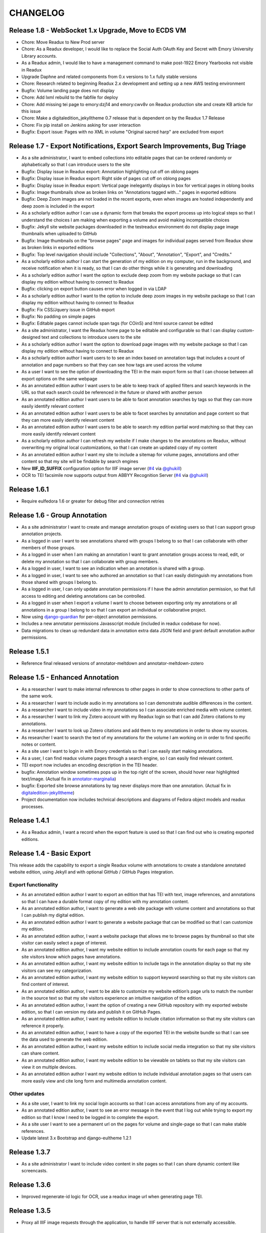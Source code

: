 .. _CHANGELOG:

CHANGELOG
=========
Release 1.8 - WebSocket 1.x Upgrade, Move to ECDS VM
----------------------------------------------------
* Chore: Move Readux to New Prod server
* Chore: As a Readux developer, I would like to replace the Social Auth
  OAuth Key and Secret with Emory University Library accounts.
* As a Readux admin, I would like to have a management command to make
  post-1922 Emory Yearbooks not visible in Readux
* Upgrade Daphne and related components from 0.x versions to 1.x fully
  stable versions
* Chore: Research related to beginning Readux 2.x development and setting
  up a new AWS testing environment
* Bugfix: Volume landing page does not display
* Chore: Add lxml rebuild to the fabfile for deploy
* Chore: Add missing tei page to emory:dzj14 and emory:cwv8v on Readux
  production site and create KB article for this issue
* Chore: Make a digitaledition_jekylltheme 0.7 release that is dependent
  on by the Readux 1.7 Release
* Chore: Fix pip install on Jenkins asking for user interaction
* Bugfix: Export issue: Pages with no XML in volume "Original sacred harp"
  are excluded from export

Release 1.7 - Export Notifications, Export Search Improvements, Bug Triage
--------------------------------------------------------------------------
* As a site administrator, I want to embed collections into editable pages
  that can be ordered randomly or alphabetically so that I can introduce
  users to the site
* Bugfix: Display issue in Readux export: Annotation highlighting cut off
  on oblong pages
* Bugfix: Display issue in Readux export: Right side of pages cut off on
  oblong pages
* Bugfix: Display issue in Readux export: Vertical page inelegantly displays
  in box for vertical pages in oblong books
* Bugfix: Image thumbnails show as broken links on "Annotations tagged
  with..." pages in exported editions
* Bugfix: Deep Zoom images are not loaded in the recent exports, even when
  images are hosted independently and deep zoom is included in the export
* As a scholarly edition author I can use a dynamic form that breaks the
  export process up into logical steps so that I understand the choices
  I am making when exporting a volume and avoid making incompatible choices
* Bugfix: Jekyll site website packages downloaded in the testreadux
  environment do not display page image thumbnails when uploaded to GitHub
* Bugfix: Image thumbnails on the "browse pages" page and images for
  individual pages served from Readux show as broken links in exported
  editions
* Bugfix: Top level navigation should include "Collections", "About",
  "Annotation", "Export", and "Credits."
* As a scholarly edition author I can start the generation of my edition
  on my computer, run in the background, and receive notification when it
  is ready, so that I can do other things while it is generating and
  downloading
* As a scholarly edition author I want the option to exclude deep zoom
  from my website package so that I can display my edition without having
  to connect to Readux
* Bugfix: clicking on export button causes error when logged in via LDAP
* As a scholarly edition author I want to the option to include deep
  zoom images in my website package so that I can display my edition
  without having to connect to Readux
* Bugfix: Fix CSS/Jquery issue in GitHub export
* Bugfix: No padding on simple pages
* Bugfix: Editable pages cannot include span tags (for COinS) and html
  source cannot be edited
* As a site administrator, I want the Readux home page to be editable
  and configurable so that I can display custom-designed text and collections
  to introduce users to the site
* As a scholarly edition author I want the option to download page images
  with my website package so that I can display my edition without having
  to connect to Readux
* As a scholarly edition author I want users to to see an index based on
  annotation tags that includes a count of annotation and page numbers so
  that they can see how tags are used across the volume
* As a user I want to see the option of downloading the TEI in the main
  export form so that I can choose between all export options on the same
  webpage
* As an annotated edition author I want users to be able to keep track of
  applied filters and search keywords in the URL so that each search could
  be referenced in the future or shared with another person
* As an annotated edition author I want users to be able to facet
  annotation searches by tags so that they can more easily identify
  relevant content
* As an annotated edition author I want users to be able to facet
  searches by annotation and page content so that they can more easily
  identify relevant content
* As an annotated edition author I want users to be able to search my
  edition partial word matching so that they can more easily identify
  relevant content
* As a scholarly edition author I can refresh my website if I make changes
  to the annotations on Readux, without overwriting my original local
  customizations, so that  I can create an updated copy of my content
* As an annotated edition author I want my site to include a sitemap for
  volume pages, annotations and other content so that my site will be
  findable by search engines
* New **IIIF_ID_SUFFIX** configuration option for IIIF image server
  (`#4 <https://github.com/emory-libraries/readux/pull/4>`_ via
  `@ghukill <https://github.com/ghukill>`_)
* OCR to TEI facsimile now supports output from ABBYY Recognition
  Server (`#4 <https://github.com/emory-libraries/readux/pull/4>`_
  via `@ghukill <https://github.com/ghukill>`_)

Release 1.6.1
-------------

* Require eulfedora 1.6 or greater for debug filter and connection retries

Release 1.6 - Group Annotation
------------------------------

* As a site administrator I want to create and manage annotation groups
  of existing users so that I can support group annotation projects.
* As a logged in user I want to see annotations shared with groups I
  belong to so that I can collaborate with other members of those groups.
* As a logged in user when I am making an annotation I want to grant
  annotation groups access to read, edit, or delete my annotation so
  that I can collaborate with group members.
* As a logged in user, I want to see an indication when an annotation
  is shared with a group.
* As a logged in user, I want to see who authored an annotation so that
  I can easily distinguish my annotations from those shared with groups
  I belong to.
* As a logged in user, I can only update annotation permissions if
  I have the admin annotation permission, so that full access to editing
  and deleting annotations can be controlled.
* As a logged in user when I export a volume I want to choose between
  exporting only my annotations or all annotations in a group I belong
  to so that I can export an individual or collaborative project.
* Now using `django-guardian <https://github.com/django-guardian/django-guardian>`_
  for per-object annotation permissions.
* Includes a new annotator permissions Javasscript module (included in
  readux codebase for now).
* Data migrations to clean up redundant data in annotation extra data
  JSON field and grant default annotation author permissions.

Release 1.5.1
-------------

* Reference final released versions of annotator-meltdown and
  annotator-meltdown-zotero

Release 1.5 - Enhanced Annotation
---------------------------------

* As a researcher I want to make internal references to other pages in
  order to show connections to other parts of the same work.
* As a researcher I want to include audio in my annotations so I can
  demonstrate audible differences in the content.
* As a researcher I want to include video in my annotations so I can
  associate enriched media with volume content.
* As a researcher I want to link my Zotero account with my Readux login
  so that I can add Zotero citations to my annotations.
* As a researcher I want to look up Zotero citations and add them to my
  annotations in order to show my sources.
* As researcher I want to search the text of my annotations for the
  volume I am working on in order to find specific notes or content.
* As a site user I want to login in with Emory credentials so that
  I can easily start making annotations.
* As a user, I can find readux volume pages through a search engine,
  so I can easily find relevant content.
* TEI export now includes an encoding description in the TEI header.
* bugfix: Annotation window sometimes pops up in the top right of the
  screen, should hover near highlighted text/image.  (Actual fix in
  `annotator-marginalia <http://emory-lits-labs.github.io/annotator-marginalia/>`_)
* bugfix: Exported site browse annotations by tag never displays more
  than one annotation. (Actual fix in `digitaledition-jekylltheme <https://github.com/emory-libraries-ecds/digitaledition-jekylltheme>`_)
* Project documentation now includes technical descriptions and diagrams
  of Fedora object models and readux processes.

Release 1.4.1
-------------

* As a Readux admin, I want a record when the export feature is used so
  that I can find out who is creating exported editions.

Release 1.4 - Basic Export
--------------------------

This release adds the capability to export a single Readux volume with
annotations to create a standalone annotated website edition, using
Jekyll and with optional GitHub / GitHub Pages integration.


Export functionality
^^^^^^^^^^^^^^^^^^^^

* As an annotated edition author I want to export an edition that has TEI
  with text, image references, and annotations so that I can have a
  durable format copy of my edition with my annotation content.
* As an annotated edition author, I want to generate a web site package
  with volume content and annotations so that I can publish my digital
  edition.
* As an annotated edition author I want to generate a website package that
  can be modified so that I can customize my edition.
* As an annotated edition author, I want a website package that allows me
  to browse pages by thumbnail so that site visitor can easily select a
  page of interest.
* As an annotated edition author, I want my website edition to include
  annotation counts for each page so that my site visitors know which
  pages have annotations.
* As an annotated edition author, I want my website edition to include
  tags in the annotation display so that my site visitors can see my
  categorization.
* As an annotated edition author, I want my website edition to support
  keyword searching so that my site visitors can find content of
  interest.
* As an annotated edition author, I want to be able to customize my
  website edition’s page urls to match the number in the source text so
  that my site visitors experience an intuitive navigation of the
  edition.
* As an annotated edition author, I want the option of creating a new
  GitHub repository with my exported website edition, so that I can
  version my data and publish it on GitHub Pages.
* As an annotated edition author, I want my website edition to include
  citation information so that my site visitors can reference it properly.
* As an annotated edition author, I want to have a copy of the exported
  TEI in the website bundle so that I can see the data used to generate
  the web edition.
* As an annotated edition author, I want my website edition to include
  social media integration so that my site visitors can share content.
* As an annotated edition author, I want my website edition to be viewable
  on tablets so that my site visitors can view it on multiple devices.
* As an annotated edition author I want my website edition to include
  individual annotation pages so that users can more easily view and
  cite long form and multimedia annotation content.

Other updates
^^^^^^^^^^^^^

* As a site user, I want to link my social login accounts so that I can
  access annotations from any of my accounts.
* As an annotated edition author, I want to see an error message in the
  event that I log out while trying to export my edition so that I know
  I need to be logged in to complete the export.
* As a site user I want to see a permanent url on the pages for volume
  and single-page so that I can make stable references.
* Update latest 3.x Bootstrap and django-eultheme 1.2.1


Release 1.3.7
-------------

* As a site administrator I want to include video content in site pages
  so that I can share dynamic content like screencasts.

Release 1.3.6
-------------

* Improved regenerate-id logic for OCR, use a readux image url when
  generating page TEI.

Release 1.3.5
-------------

* Proxy all IIIF image requests through the application, to handle
  IIIF server that is not externally accessible.

Release 1.3.4
-------------

* bugfix: collection detail pagination navigation
* bugfix: id generation error in OCR/TEI xml
* Improved page mismatch detection when generating TEI from OCR
* Revised placeholder page images for covers and volume browse
* Modify update_page_arks manage command to handle the large number
  of page arks in production

Release 1.3.3
-------------

* bugfix: collection detail pagination display
* bugfix: correct page absolute url, esp. for use in annotation uris

Release 1.3 - Simple Annotation
-------------------------------

TEI Facsimile
^^^^^^^^^^^^^
* As a system administrator, I want to run a script to generate TEI
  facsimile for volumes that have pages loaded, so that I can work with
  OCR content in a standardized format.
* As a user I would like to view the TEI underlying the page view and
  annotation, so that I can understand more about how it works, and to
  understand how to use facsimile data.
* As a researcher I want to see a view of the TEI underlying the page
  view and annotation that excludes OCR for barcodes so that I can
  focus on facsimile data of scholarly importance.

Display improvements
^^^^^^^^^^^^^^^^^^^^
* As a user, I want to navigate from page view to page view without
  having to scroll down to each page view, so that I have a better
  reading experience.
* As a user, I can see the thumbnail for landscape pages when browsing
  volumes, so I can better select appropriate pages.

Annotation
^^^^^^^^^^
* As a researcher, I want to select the OCR text on a page in order to
  copy or annotate content.
* As a site user I want to filter volumes by whether or not they have
  page-level access so that I know which volumes I can read online and
  annotate.
* As a researcher I can log in to readux using social media credentials,
  so that I do not need a separate account to create annotations.
* As a researcher I want to annotate part of the text on a page in order
  to provide additional information about the text.
* As a researcher I want to annotate an image or part of an image in
  order to provide additional information about the image.
* As a researcher I want to include simple formatting in my notes to
  make them more readable.
* As a researcher I want to include images in my annotations so that
  users can see important visual materials.
* As a researcher I want to tag annotations so that I can indicate
  connections among related content.
* As a researcher I want to edit and delete my annotations, in order to
  make changes or remove notes I no longer want.
* As a user I can see my annotations in the margin of the page, so that
  I can read all of the annotations conveniently.
* As a researcher I want to see which volumes I have annotated when I am
  browsing or searching so that I can easily resume annotating.
* As a researcher I want to see which pages I have annotated so that I
  can assess the status of my digital edition.
* As a researcher I want to make annotations anchored to stable
  identifiers that are unique across an entire volume so that I can
  maintain consistency and generate valid exports in my digital editions.
* As a user I want to see a created or last modified timestamp on
  annotations so that I know when they were last updated.
* As a user I want to see only the date created or last modified on
  annotations that are more than a week old so that I know a rough
  estimate of when they were last updated.

Annotation Administration
^^^^^^^^^^^^^^^^^^^^^^^^^
* As a site administrator I want to see which user authored an
  annotation so that I can respond to the correct user in reference to
  an annotation.
* As a site administrator, I want to view, edit, and delete annotations
  in the Django admin site so that I can manage annotations to remove
  spam or update the annotation owner.
* As a site administrator I want to click on the URI link for an
  annotation in the admin and see the annotated page in a separate
  window so that I can verify its display.

Additional Administration functionality
^^^^^^^^^^^^^^^^^^^^^^^^^^^^^^^^^^^^^^^

* As a site administrator I want to create and edit html pages so that
  I can add content explaining the site to users.

Release 1.2.2
-------------

* Require eulfedora 1.2 for auto-checksum on ingest against Fedora 3.8

Release 1.2.1
-------------

* Update required version of django-downtime and eultheme.

Release 1.2 - Fedora 3.8 migration support
------------------------------------------

* As a site user I will see a Site Down page when maintenance is being
  performed on the site or or other circumstances that will cause the
  site to be temporarily unavailable  so that I will have an general
  idea of when I can use the site again.
* As a site user I will see a banner that displays an informative
  message on every page of the site so that I can be informed about
  future site maintenance or other events and know an approximate amount
  of any scheduled downtime.
* As an application administrator, I want to generate a list of pids for
  testing so that I can verify the application works with real data.
* Any new Fedora objects will be created with Managed datastreams instead
  of Inline for RELS-EXT and Dublin Core.
* Upgraded to Django 1.7
* Now using `django-auth-ldap <https://pythonhosted.org/django-auth-ldap/>`
  for LDAP login instead of eullocal.

Release 1.1.2
-------------

* Fix last-modified method for search results to work in cover mode.

Release 1.1.1
-------------

* Fix volume sitemaps to include both Volume 1.0 and 1.1 content models.


Release 1.1 - Import
--------------------

* As an administrative user, I want to run a script to import a volume
  and its associated metadata into the repository so that I can add new
  content to readux.
* As a user, I want to browse newly imported content and previously
  digitized content together, so that I can access newly added content
  in the same way as previously digitized materials.
* As a user I can opt to sort items on a collection browse page by date
  added, in order to see the newest material at the top of the list, so
  that I can see what is new in a collection.
* As a user, I want the option to view or download a PDF, with a warning
  for large files, so that I can choose how best to view the content.
* As an administrative user, I want to be able to run a script to load
  missing pages for a volume so that I can load all pages when the
  initial page load was interrupted.


Release 1.0.2
-------------

* As a user, I want the website to support caching so I don't have to re-download
  content that hasn't changed and the site will be faster.
* bugfix: fix indexing error for items with multiple titles
* error-handling & logging for volumes with incomplete or invalid OCR XML
* adjust models to allow eulfedora syncrepo to create needed content model objects

Release 1.0.1
-------------

* Include *.TIF in image file patterns searched when attempting to identify
  page images in **import_covers** and **import_pages** scripts
* Additional documentation and tips for running **import_covers** and
  **import_pages** scripts
* Bugfix: workaround for pdfminer maximum recursion error being triggered by
  outline detection for some PDF documents
* Enable custom 404, 403, and 500 error pages based on eultheme styles

Release 1.0 - Page-Level Access
-------------------------------

Cover images and list view improvements
^^^^^^^^^^^^^^^^^^^^^^^^^^^^^^^^^^^^^^^
* As a researcher, when I'm viewing a list of titles, I want the option to
  toggle to a cover view as an alternate way to view the content.
* As a user, when I toggle between cover and list views I want to be able to
  reload or go back in history without needing to reselect the mode I was last
  viewing, so that the site doesn't disrupt my browsing experience.
* As a user, when I page through a collection or search results, I expect the
  display to stay in the mode that I've selected (covers or list view), so that
  I don't have to reselect it each time.

Volume landing page and Voyant improvements
^^^^^^^^^^^^^^^^^^^^^^^^^^^^^^^^^^^^^^^^^^^
* As a user when I select a title in the list view, I first see an information
  page about the item, including pdf and page view selections, so that I know
  more about the item before I access it.
* As a user, I want to be able to see the full title of a book without longer
  titles overwhelming the page, so I can get to the information I want
  efficiently.
* As a researcher, I want to pass a text to Voyant for analysis in a way that
  takes advantage of caching, so that if the text has already been loaded in
  Voyant I won't have to wait as long.
* As a reseacher, I can easily read a page of text in Voyant, because the text
  is neatly formatted, so that I can more readily comprehend the text.
* As a user, I can see how large a pdf is before downloading it so that I can
  make appropriate choices about where and how to view pdfs.
* As a user, when I load a pdf I want to see the first page with content rather
  than a blank page, so that I have easier access with less confusion.

Page-level access / read online
^^^^^^^^^^^^^^^^^^^^^^^^^^^^^^^
* As a researcher, I can page through a book viewing a single page at a time in
  order to allow viewing the details or bookmarking individual pages.
* As a user, when I'm browsing a collection or viewing search results, I can
  select an option to read the book online if pages are available, so that I can
  quickly access the content.
* As a researcher, I want the option to view pages as thumbnails to enhance
  navigation.
* As a researcher, when I'm browsing page image thumbnails I want to see an
  indicator when there's an error loading an image so that I don't mistake
  errors for blank pages.
* As a researcher, I want to be able to toggle to a mode where I can zoom in on
  an image so that I can inspect the features of a page.
* As a user, I want to be able to distinguish when I can and cannot use the zoom
  function, so I can tell when the feature is unavailable (e.g., due to image
  load error).
* As a researcher, I want to search within a single book so that I can find
  specific pages that contain terms relevant to my research.

Navigation improvements
^^^^^^^^^^^^^^^^^^^^^^^
* As a user, I want to see a label or source information for the collection
  banner image so that I know where the image comes from.
* As a user, I want to be able to identify a resource in an open tab by title,
  so I can quickly select the correct tab when using multiple tabs.
* As a user, when paging through a collection list or viewing a set of pages in
  the reading view, I can find the web page navigation at the top or bottom of
  the page, so that I do not have to scroll far to click to go to another web
  page in the series.

Integrations with external services
^^^^^^^^^^^^^^^^^^^^^^^^^^^^^^^^^^^
* As a twitter user, when I tweet a link to a readux collection, book, or page
  image, I want a preview displayed on twitter so that my followers can see
  something of the content without clicking through.
* As a facebook user, when I share a link to a readux collection, book, or page
  image, I want a preview displayed on facebook so that my friends can see
  something of the content without clicking through.
* A search engine crawling the readux site will be able to obtain basic semantic
  data about collections and books on the site so the search engine’s results
  can be improved.
* A search engine can harvest information about volume content via site maps in
  order to index the content and make it more discoverable.


Release 0.9 - PDF Access
-------------------------

* As a researcher, I want to browse a list of collections in order to
  select a subset of items to browse.
* As a researcher, I want to browse through a paginated list of all the
  books in a single collection in order to see the range of materials
  that are present.
* As a researcher, when looking at a list of books in a collection, I
  can view a PDF using my native PDF browser in order to view the
  contents of the book.
* As a researcher, I can search by simple keyword or phrase in order to
  find books that fit my interests.
* A search engine can harvest information about site content via site
  maps in order to index the content and make it more discoverable.
* As a researcher, I can select a text and pass it to Voyant to do text
  analysis for the purposes of my research.
* As a researcher, I want to be able to harvest contents into my Zotero
  library in order to facilitate research.
* As a researcher browsing a list of titles in a collection or search
  results, I want to see the author name and the year of publication
  so that if I am looking for a particular title or edition I have more
  information to identify it quickly without opening the pdf.
* As a researcher viewing keyword search results, I want to see titles
  or authors with matching terms higher in the list so that if I am
  searching for a title or author by keyword the item appears on the first
  or second page of results, and I don't have to page through all the
  results to find what I am looking for.
* As a user I can see a logo for the site, so I visually recognize that
  I am in a coherent site whenever I see it.
* As a user I see university branding on the site, so that I know that
  it is an Emory University resource.
* As a user I want to read a brief description of the content of a collection
  on the collection list page and individual collection pages, so that
  I can determine my level of interest in it.
* As an admin user, I want to be able to login with my Emory LDAP account
  so that I can re-use my existing credentials.
* As a user I can view a list of collections on the landing page by thumbnail
  image so that I can select an area of interest from visual cues.
* As a user, when viewing a single collection, I can see a visual cue of
  the collection's content, so that I can connect the item I see on the
  list view to the page I am viewing.
* As a researcher I can filter search results by collection facets, in
  order to see the material most relevant to my interests.
* As an admin, I can upload images and associate them with collections,
  so that I can manage thumbnail and splash images displayed on collection
  browse and display pages.

